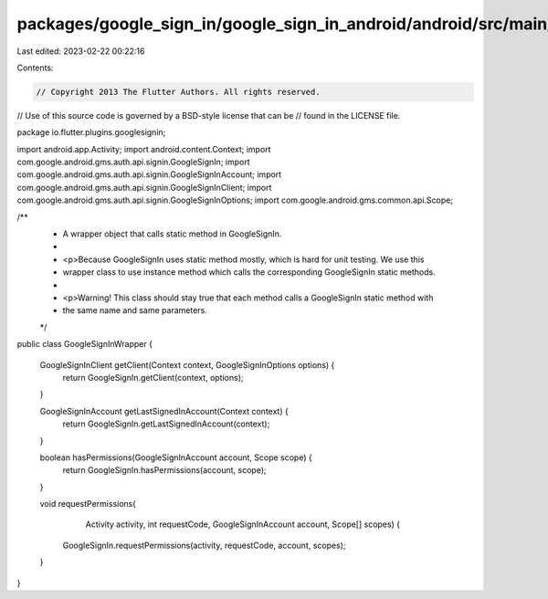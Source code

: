 packages/google_sign_in/google_sign_in_android/android/src/main/java/io/flutter/plugins/googlesignin/GoogleSignInWrapper.java
=============================================================================================================================

Last edited: 2023-02-22 00:22:16

Contents:

.. code-block:: java

    // Copyright 2013 The Flutter Authors. All rights reserved.
// Use of this source code is governed by a BSD-style license that can be
// found in the LICENSE file.

package io.flutter.plugins.googlesignin;

import android.app.Activity;
import android.content.Context;
import com.google.android.gms.auth.api.signin.GoogleSignIn;
import com.google.android.gms.auth.api.signin.GoogleSignInAccount;
import com.google.android.gms.auth.api.signin.GoogleSignInClient;
import com.google.android.gms.auth.api.signin.GoogleSignInOptions;
import com.google.android.gms.common.api.Scope;

/**
 * A wrapper object that calls static method in GoogleSignIn.
 *
 * <p>Because GoogleSignIn uses static method mostly, which is hard for unit testing. We use this
 * wrapper class to use instance method which calls the corresponding GoogleSignIn static methods.
 *
 * <p>Warning! This class should stay true that each method calls a GoogleSignIn static method with
 * the same name and same parameters.
 */
public class GoogleSignInWrapper {

  GoogleSignInClient getClient(Context context, GoogleSignInOptions options) {
    return GoogleSignIn.getClient(context, options);
  }

  GoogleSignInAccount getLastSignedInAccount(Context context) {
    return GoogleSignIn.getLastSignedInAccount(context);
  }

  boolean hasPermissions(GoogleSignInAccount account, Scope scope) {
    return GoogleSignIn.hasPermissions(account, scope);
  }

  void requestPermissions(
      Activity activity, int requestCode, GoogleSignInAccount account, Scope[] scopes) {
    GoogleSignIn.requestPermissions(activity, requestCode, account, scopes);
  }
}


